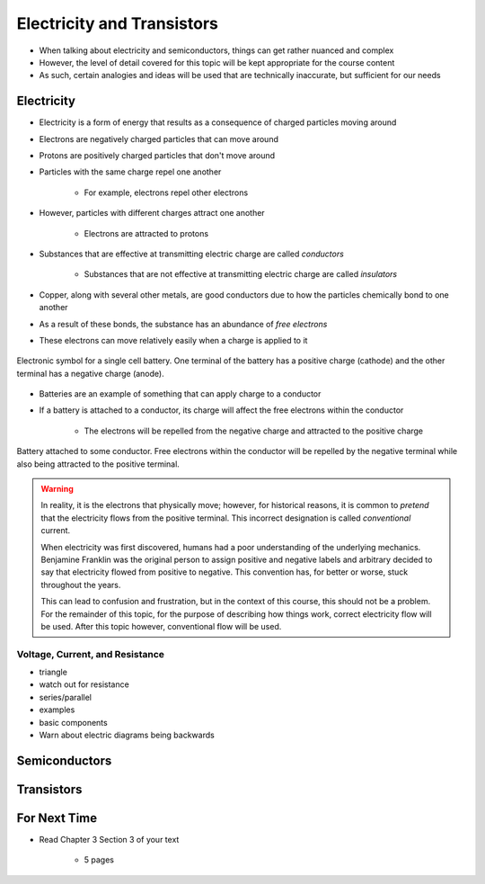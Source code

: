 ***************************
Electricity and Transistors
***************************

* When talking about electricity and semiconductors, things can get rather nuanced and complex
* However, the level of detail covered for this topic will be kept appropriate for the course content
* As such, certain analogies and ideas will be used that are technically inaccurate, but sufficient for our needs



Electricity
===========

* Electricity is a form of energy that results as a consequence of charged particles moving around

* Electrons are negatively charged particles that can move around
* Protons are positively charged particles that don't move around

* Particles with the same charge repel one another

    * For example, electrons repel other electrons


* However, particles with different charges attract one another

    * Electrons are attracted to protons


* Substances that are effective at transmitting electric charge are called *conductors*

    * Substances that are not effective at transmitting electric charge are called *insulators*


* Copper, along with several other metals, are good conductors due to how the particles chemically bond to one another
* As a result of these bonds, the substance has an abundance of *free electrons*
* These electrons can move relatively easily when a charge is applied to it


.. figure:: battery_cell_symbol.png
    :width: 333 px
    :align: center
    :target: https://en.wikipedia.org/wiki/Electric_battery

    Electronic symbol for a single cell battery. One terminal of the battery has a positive charge (cathode) and the
    other terminal has a negative charge (anode).


* Batteries are an example of something that can apply charge to a conductor
* If a battery is attached to a conductor, its charge will affect the free electrons within the conductor

    * The electrons will be repelled from the negative charge and attracted to the positive charge


.. figure:: charge_from_battery_through_conductor.png
    :width: 333 px
    :align: center
    :target: https://en.wikipedia.org/wiki/Electric_battery

    Battery attached to some conductor. Free electrons within the conductor will be repelled by the negative terminal
    while also being attracted to the positive terminal.


.. warning::

    In reality, it is the electrons that physically move; however, for historical reasons, it is common to *pretend*
    that the electricity flows from the positive terminal. This incorrect designation is called *conventional* current.

    When electricity was first discovered, humans had a poor understanding of the underlying mechanics. Benjamine
    Franklin was the original person to assign positive and negative labels and arbitrary decided to say that
    electricity flowed from positive to negative. This convention has, for better or worse, stuck throughout the years.

    This can lead to confusion and frustration, but in the context of this course, this should not be a problem. For
    the remainder of this topic, for the purpose of describing how things work, correct electricity flow will be used.
    After this topic however, conventional flow will be used.



Voltage, Current, and Resistance
--------------------------------



- triangle
- watch out for resistance
- series/parallel
- examples

- basic components
- Warn about electric diagrams being backwards



Semiconductors
==============



Transistors
===========



For Next Time
=============

* Read Chapter 3 Section 3 of your text

    * 5 pages